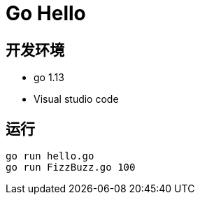 = Go Hello


== 开发环境

- go 1.13
- Visual studio code

== 运行

[source, shell]
----
go run hello.go
go run FizzBuzz.go 100
----